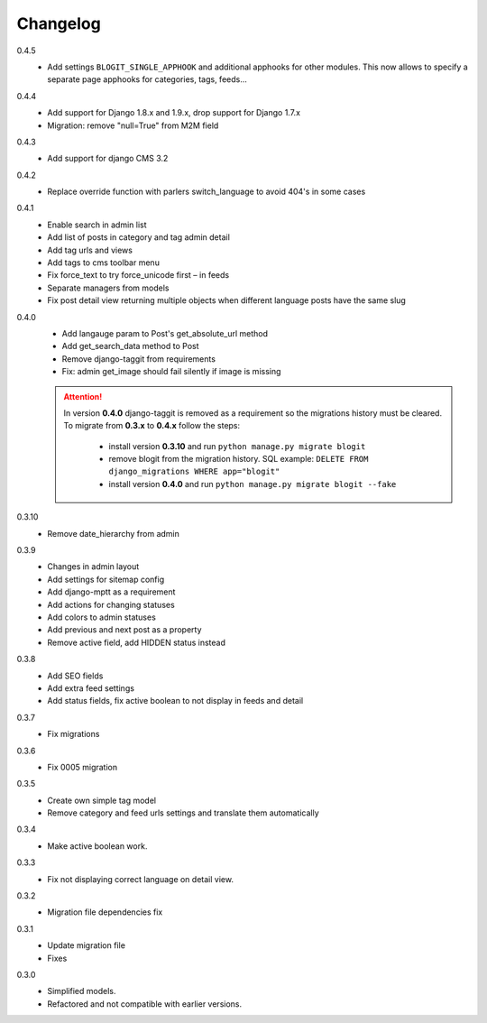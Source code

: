 #########
Changelog
#########

0.4.5
    + Add settings ``BLOGIT_SINGLE_APPHOOK`` and additional apphooks for other modules.
      This now allows to specify a separate page apphooks for categories, tags, feeds...

0.4.4
    + Add support for Django 1.8.x and 1.9.x, drop support for Django 1.7.x
    + Migration: remove "null=True" from M2M field

0.4.3
    + Add support for django CMS 3.2

0.4.2
    + Replace override function with parlers switch_language to avoid 404's in some cases

0.4.1
    + Enable search in admin list
    + Add list of posts in category and tag admin detail
    + Add tag urls and views
    + Add tags to cms toolbar menu
    + Fix force_text to try force_unicode first – in feeds
    + Separate managers from models
    + Fix post detail view returning multiple objects when different language
      posts have the same slug

0.4.0
    + Add langauge param to Post's get_absolute_url method
    + Add get_search_data method to Post
    + Remove django-taggit from requirements
    + Fix: admin get_image should fail silently if image is missing

    .. attention::

        In version **0.4.0** django-taggit is removed as a requirement so the migrations history must be cleared.
        To migrate from **0.3.x** to **0.4.x** follow the steps:

            - install version **0.3.10** and run ``python manage.py migrate blogit``
            - remove blogit from the migration history. SQL example: ``DELETE FROM django_migrations WHERE app="blogit"``
            - install version **0.4.0** and run ``python manage.py migrate blogit --fake``


0.3.10
    + Remove date_hierarchy from admin

0.3.9
    + Changes in admin layout
    + Add settings for sitemap config
    + Add django-mptt as a requirement
    + Add actions for changing statuses
    + Add colors to admin statuses
    + Add previous and next post as a property
    + Remove active field, add HIDDEN status instead

0.3.8
    + Add SEO fields
    + Add extra feed settings
    + Add status fields, fix active boolean to not display in feeds and detail

0.3.7
    + Fix migrations

0.3.6
    + Fix 0005 migration

0.3.5
    + Create own simple tag model
    + Remove category and feed urls settings and translate them automatically

0.3.4
    + Make active boolean work.

0.3.3
    + Fix not displaying correct language on detail view.

0.3.2
    + Migration file dependencies fix

0.3.1
    + Update migration file
    + Fixes

0.3.0
    + Simplified models.
    + Refactored and not compatible with earlier versions.
